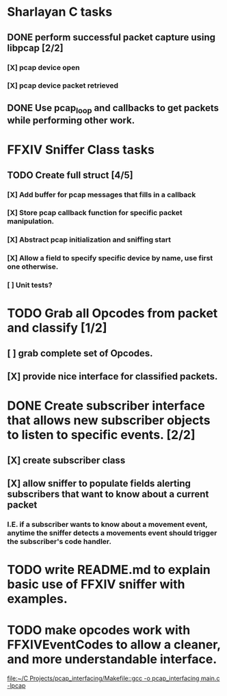 * Sharlayan C tasks
** DONE perform successful packet capture using libpcap [2/2]
*** [X] pcap device open
*** [X] pcap device packet retrieved

** DONE Use pcap_loop and callbacks to get packets while performing other work.
* FFXIV Sniffer Class tasks
** TODO Create full struct [4/5]
*** [X] Add buffer for pcap messages that fills in a callback
*** [X] Store pcap callback function for specific packet manipulation.
*** [X] Abstract pcap initialization and sniffing start
*** [X] Allow a field to specify specific device by name, use first one otherwise.
*** [ ] Unit tests?

* TODO Grab all Opcodes from packet and classify [1/2]
** [ ] grab complete set of Opcodes.
** [X] provide nice interface for classified packets.

* DONE Create subscriber interface that allows new subscriber objects to listen to specific events. [2/2]
** [X] create subscriber class
** [X] allow sniffer to populate fields alerting subscribers that want to know about a current packet
*** I.E. if a subscriber wants to know about a movement event, anytime the sniffer detects a movements event should trigger the subscriber's code handler.

* TODO write README.md to explain basic use of FFXIV sniffer with examples.
* TODO make opcodes work with FFXIVEventCodes to allow a cleaner, and more understandable interface.
[[file:~/C Projects/pcap_interfacing/Makefile::gcc -o pcap_interfacing main.c -lpcap]]
